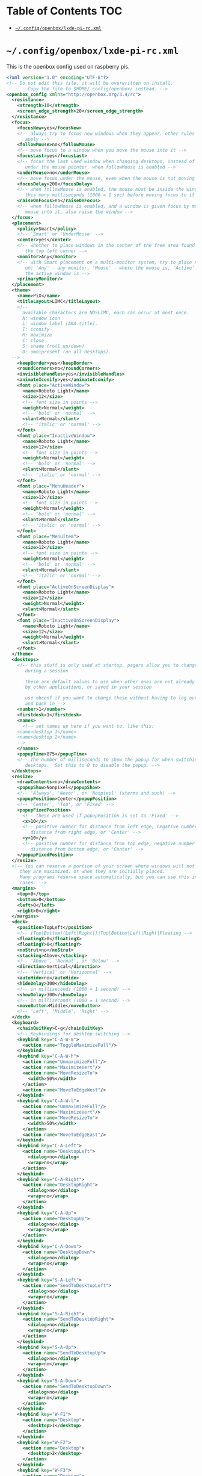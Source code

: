 #+PROPERTY: header-args :mkdirp yes

* Table of Contents                                                     :TOC:
 - [[#configopenboxlxde-pi-rcxml][=~/.config/openbox/lxde-pi-rc.xml=]]

* =~/.config/openbox/lxde-pi-rc.xml=

  This is the openbox config used on raspberry pis.

  #+begin_src xml :tangle no
    <?xml version="1.0" encoding="UTF-8"?>
    <!-- Do not edit this file, it will be overwritten on install.
            Copy the file to $HOME/.config/openbox/ instead. -->
    <openbox_config xmlns="http://openbox.org/3.4/rc">
      <resistance>
        <strength>10</strength>
        <screen_edge_strength>20</screen_edge_strength>
      </resistance>
      <focus>
        <focusNew>yes</focusNew>
        <!-- always try to focus new windows when they appear. other rules do
           apply -->
        <followMouse>no</followMouse>
        <!-- move focus to a window when you move the mouse into it -->
        <focusLast>yes</focusLast>
        <!-- focus the last used window when changing desktops, instead of the one
           under the mouse pointer. when followMouse is enabled -->
        <underMouse>no</underMouse>
        <!-- move focus under the mouse, even when the mouse is not moving -->
        <focusDelay>200</focusDelay>
        <!-- when followMouse is enabled, the mouse must be inside the window for
           this many milliseconds (1000 = 1 sec) before moving focus to it -->
        <raiseOnFocus>no</raiseOnFocus>
        <!-- when followMouse is enabled, and a window is given focus by moving the
           mouse into it, also raise the window -->
      </focus>
      <placement>
        <policy>Smart</policy>
        <!-- 'Smart' or 'UnderMouse' -->
        <center>yes</center>
        <!-- whether to place windows in the center of the free area found or
           the top left corner -->
        <monitor>Any</monitor>
        <!-- with Smart placement on a multi-monitor system, try to place new windows
           on: 'Any' - any monitor, 'Mouse' - where the mouse is, 'Active' - where
           the active window is -->
        <primaryMonitor/>
      </placement>
      <theme>
        <name>PiX</name>
        <titleLayout>LIMC</titleLayout>
        <!--
          available characters are NDSLIMC, each can occur at most once.
          N: window icon
          L: window label (AKA title).
          I: iconify
          M: maximize
          C: close
          S: shade (roll up/down)
          D: omnipresent (on all desktops).
      -->
        <keepBorder>yes</keepBorder>
        <roundCorners>no</roundCorners>
        <invisibleHandles>yes</invisibleHandles>
        <animateIconify>yes</animateIconify>
        <font place="ActiveWindow">
          <name>Roboto Light</name>
          <size>12</size>
          <!-- font size in points -->
          <weight>Normal</weight>
          <!-- 'bold' or 'normal' -->
          <slant>Normal</slant>
          <!-- 'italic' or 'normal' -->
        </font>
        <font place="InactiveWindow">
          <name>Roboto Light</name>
          <size>12</size>
          <!-- font size in points -->
          <weight>Normal</weight>
          <!-- 'bold' or 'normal' -->
          <slant>Normal</slant>
          <!-- 'italic' or 'normal' -->
        </font>
        <font place="MenuHeader">
          <name>Roboto Light</name>
          <size>12</size>
          <!-- font size in points -->
          <weight>Normal</weight>
          <!-- 'bold' or 'normal' -->
          <slant>Normal</slant>
          <!-- 'italic' or 'normal' -->
        </font>
        <font place="MenuItem">
          <name>Roboto Light</name>
          <size>12</size>
          <!-- font size in points -->
          <weight>Normal</weight>
          <!-- 'bold' or 'normal' -->
          <slant>Normal</slant>
          <!-- 'italic' or 'normal' -->
        </font>
        <font place="ActiveOnScreenDisplay">
          <name>Roboto Light</name>
          <size>12</size>
          <weight>Normal</weight>
          <slant>Normal</slant>
        </font>
        <font place="InactiveOnScreenDisplay">
          <name>Roboto Light</name>
          <size>12</size>
          <weight>Normal</weight>
          <slant>Normal</slant>
        </font>
      </theme>
      <desktops>
        <!-- this stuff is only used at startup, pagers allow you to change them
           during a session

           these are default values to use when other ones are not already set
           by other applications, or saved in your session

           use obconf if you want to change these without having to log out
           and back in -->
        <number>1</number>
        <firstdesk>1</firstdesk>
        <names>
          <!-- set names up here if you want to, like this:
        <name>desktop 1</name>
        <name>desktop 2</name>
        -->
        </names>
        <popupTime>875</popupTime>
        <!-- The number of milliseconds to show the popup for when switching
           desktops.  Set this to 0 to disable the popup. -->
      </desktops>
      <resize>
        <drawContents>no</drawContents>
        <popupShow>Nonpixel</popupShow>
        <!-- 'Always', 'Never', or 'Nonpixel' (xterms and such) -->
        <popupPosition>Center</popupPosition>
        <!-- 'Center', 'Top', or 'Fixed' -->
        <popupFixedPosition>
          <!-- these are used if popupPosition is set to 'Fixed' -->
          <x>10</x>
          <!-- positive number for distance from left edge, negative number for
             distance from right edge, or 'Center' -->
          <y>10</y>
          <!-- positive number for distance from top edge, negative number for
             distance from bottom edge, or 'Center' -->
        </popupFixedPosition>
      </resize>
      <!-- You can reserve a portion of your screen where windows will not cover when
         they are maximized, or when they are initially placed.
         Many programs reserve space automatically, but you can use this in other
         cases. -->
      <margins>
        <top>0</top>
        <bottom>0</bottom>
        <left>0</left>
        <right>0</right>
      </margins>
      <dock>
        <position>TopLeft</position>
        <!-- (Top|Bottom)(Left|Right|)|Top|Bottom|Left|Right|Floating -->
        <floatingX>0</floatingX>
        <floatingY>0</floatingY>
        <noStrut>no</noStrut>
        <stacking>Above</stacking>
        <!-- 'Above', 'Normal', or 'Below' -->
        <direction>Vertical</direction>
        <!-- 'Vertical' or 'Horizontal' -->
        <autoHide>no</autoHide>
        <hideDelay>300</hideDelay>
        <!-- in milliseconds (1000 = 1 second) -->
        <showDelay>300</showDelay>
        <!-- in milliseconds (1000 = 1 second) -->
        <moveButton>Middle</moveButton>
        <!-- 'Left', 'Middle', 'Right' -->
      </dock>
      <keyboard>
        <chainQuitKey>C-g</chainQuitKey>
        <!-- Keybindings for desktop switching -->
        <keybind key="C-A-W-m">
          <action name="ToggleMaximizeFull"/>
        </keybind>
        <keybind key="C-A-W-h">
          <action name="UnmaximizeFull"/>
          <action name="MaximizeVert"/>
          <action name="MoveResizeTo">
            <width>50%</width>
          </action>
          <action name="MoveToEdgeWest"/>
        </keybind>
        <keybind key="C-A-W-l">
          <action name="UnmaximizeFull"/>
          <action name="MaximizeVert"/>
          <action name="MoveResizeTo">
            <width>50%</width>
          </action>
          <action name="MoveToEdgeEast"/>
        </keybind>
        <keybind key="C-A-Left">
          <action name="DesktopLeft">
            <dialog>no</dialog>
            <wrap>no</wrap>
          </action>
        </keybind>
        <keybind key="C-A-Right">
          <action name="DesktopRight">
            <dialog>no</dialog>
            <wrap>no</wrap>
          </action>
        </keybind>
        <keybind key="C-A-Up">
          <action name="DesktopUp">
            <dialog>no</dialog>
            <wrap>no</wrap>
          </action>
        </keybind>
        <keybind key="C-A-Down">
          <action name="DesktopDown">
            <dialog>no</dialog>
            <wrap>no</wrap>
          </action>
        </keybind>
        <keybind key="S-A-Left">
          <action name="SendToDesktopLeft">
            <dialog>no</dialog>
            <wrap>no</wrap>
          </action>
        </keybind>
        <keybind key="S-A-Right">
          <action name="SendToDesktopRight">
            <dialog>no</dialog>
            <wrap>no</wrap>
          </action>
        </keybind>
        <keybind key="S-A-Up">
          <action name="SendToDesktopUp">
            <dialog>no</dialog>
            <wrap>no</wrap>
          </action>
        </keybind>
        <keybind key="S-A-Down">
          <action name="SendToDesktopDown">
            <dialog>no</dialog>
            <wrap>no</wrap>
          </action>
        </keybind>
        <keybind key="W-F1">
          <action name="Desktop">
            <desktop>1</desktop>
          </action>
        </keybind>
        <keybind key="W-F2">
          <action name="Desktop">
            <desktop>2</desktop>
          </action>
        </keybind>
        <keybind key="W-F3">
          <action name="Desktop">
            <desktop>3</desktop>
          </action>
        </keybind>
        <keybind key="W-F4">
          <action name="Desktop">
            <desktop>4</desktop>
          </action>
        </keybind>
        <keybind key="W-d">
          <action name="ToggleShowDesktop"/>
        </keybind>
        <keybind key="C-A-d">
          <action name="ToggleShowDesktop"/>
        </keybind>
        <!-- Keybindings for windows -->
        <keybind key="A-F4">
          <action name="Close"/>
        </keybind>
        <keybind key="A-Escape">
          <action name="Lower"/>
          <action name="FocusToBottom"/>
          <action name="Unfocus"/>
        </keybind>
        <keybind key="A-space">
          <action name="ShowMenu">
            <menu>client-menu</menu>
          </action>
        </keybind>
        <!-- Keybindings for window switching -->
        <keybind key="A-Tab">
          <action name="NextWindow"/>
        </keybind>
        <keybind key="A-S-Tab">
          <action name="PreviousWindow"/>
        </keybind>
        <keybind key="C-A-Tab">
          <action name="NextWindow">
            <panels>yes</panels>
            <desktop>yes</desktop>
          </action>
        </keybind>
        <!-- Keybindings for running applications -->
        <keybind key="W-e">
          <action name="Execute">
            <startupnotify>
              <enabled>true</enabled>
              <name>PCManFM</name>
            </startupnotify>
            <command>pcmanfm</command>
          </action>
        </keybind>
        <keybind key="Print">
          <action name="Execute">
            <command>scrot</command>
          </action>
        </keybind>
        <keybind key="C-A-W-t">
          <action name="Execute">
            <command>x-terminal-emulator</command>
          </action>
        </keybind>
        <!--keybindings for LXPanel -->
        <keybind key="Super_L">
          <action name="Execute">
            <command>lxpanelctl menu</command>
          </action>
        </keybind>
        <keybind key="W-r">
          <action name="Execute">
            <command>lxpanelctl run</command>
          </action>
        </keybind>
        <keybind key="C-A-W-d">
          <action name="Execute">
            <command>lxpanelctl run</command>
          </action>
        </keybind>
        <keybind key="C-Escape">
          <action name="Execute">
            <command>lxpanelctl menu</command>
          </action>
        </keybind>
        <keybind key="C-A-W-f">
          <action name="ToggleFullscreen"/>
        </keybind>
        <!-- Launch Task Manager with Ctrl+Alt+Del -->
        <keybind key="A-C-Delete">
          <action name="Execute">
            <command>lxtask</command>
          </action>
        </keybind>
      </keyboard>
      <mouse>
        <dragThreshold>8</dragThreshold>
        <!-- number of pixels the mouse must move before a drag begins -->
        <doubleClickTime>200</doubleClickTime>
        <!-- in milliseconds (1000 = 1 second) -->
        <screenEdgeWarpTime>400</screenEdgeWarpTime>
        <!-- Time before changing desktops when the pointer touches the edge of the
           screen while moving a window, in milliseconds (1000 = 1 second).
           Set this to 0 to disable warping -->
        <context name="Frame">
          <mousebind button="A-Left" action="Press">
            <action name="Focus"/>
            <action name="Raise"/>
          </mousebind>
          <mousebind button="A-Left" action="Click">
            <action name="Unshade"/>
          </mousebind>
          <mousebind button="A-Left" action="Drag">
            <action name="Move"/>
          </mousebind>
          <mousebind button="A-Right" action="Press">
            <action name="Focus"/>
            <action name="Raise"/>
            <action name="Unshade"/>
          </mousebind>
          <mousebind button="A-Right" action="Drag">
            <action name="Resize"/>
          </mousebind>
          <mousebind button="A-Middle" action="Press">
            <action name="Lower"/>
            <action name="FocusToBottom"/>
            <action name="Unfocus"/>
          </mousebind>
          <mousebind button="A-Up" action="Click">
            <action name="DesktopPrevious"/>
          </mousebind>
          <mousebind button="A-Down" action="Click">
            <action name="DesktopNext"/>
          </mousebind>
          <mousebind button="C-A-Up" action="Click">
            <action name="DesktopPrevious"/>
          </mousebind>
          <mousebind button="C-A-Down" action="Click">
            <action name="DesktopNext"/>
          </mousebind>
          <mousebind button="A-S-Up" action="Click">
            <action name="SendToDesktopPrevious"/>
          </mousebind>
          <mousebind button="A-S-Down" action="Click">
            <action name="SendToDesktopNext"/>
          </mousebind>
        </context>
        <context name="Titlebar">
          <mousebind button="Left" action="Press">
            <action name="Focus"/>
            <action name="Raise"/>
          </mousebind>
          <mousebind button="Left" action="Drag">
            <action name="Move"/>
          </mousebind>
          <mousebind button="Left" action="DoubleClick">
            <action name="ToggleMaximizeFull"/>
          </mousebind>
          <mousebind button="Middle" action="Press">
            <action name="Lower"/>
            <action name="FocusToBottom"/>
            <action name="Unfocus"/>
          </mousebind>
          <mousebind button="Up" action="Click">
            <action name="Shade"/>
            <action name="FocusToBottom"/>
            <action name="Unfocus"/>
            <action name="Lower"/>
          </mousebind>
          <mousebind button="Down" action="Click">
            <action name="Unshade"/>
            <action name="Raise"/>
          </mousebind>
          <mousebind button="Right" action="Press">
            <action name="Focus"/>
            <action name="Raise"/>
            <action name="ShowMenu">
              <menu>client-menu</menu>
            </action>
          </mousebind>
        </context>
        <context name="Top">
          <mousebind button="Left" action="Press">
            <action name="Focus"/>
            <action name="Raise"/>
            <action name="Unshade"/>
          </mousebind>
          <mousebind button="Left" action="Drag">
            <action name="Resize">
              <edge>top</edge>
            </action>
          </mousebind>
        </context>
        <context name="Left">
          <mousebind button="Left" action="Press">
            <action name="Focus"/>
            <action name="Raise"/>
          </mousebind>
          <mousebind button="Left" action="Drag">
            <action name="Resize">
              <edge>left</edge>
            </action>
          </mousebind>
        </context>
        <context name="Right">
          <mousebind button="Left" action="Press">
            <action name="Focus"/>
            <action name="Raise"/>
          </mousebind>
          <mousebind button="Left" action="Drag">
            <action name="Resize">
              <edge>right</edge>
            </action>
          </mousebind>
        </context>
        <context name="Bottom">
          <mousebind button="Left" action="Press">
            <action name="Focus"/>
            <action name="Raise"/>
          </mousebind>
          <mousebind button="Left" action="Drag">
            <action name="Resize">
              <edge>bottom</edge>
            </action>
          </mousebind>
          <mousebind button="Middle" action="Press">
            <action name="Lower"/>
            <action name="FocusToBottom"/>
            <action name="Unfocus"/>
          </mousebind>
          <mousebind button="Right" action="Press">
            <action name="Focus"/>
            <action name="Raise"/>
            <action name="ShowMenu">
              <menu>client-menu</menu>
            </action>
          </mousebind>
        </context>
        <context name="BLCorner">
          <mousebind button="Left" action="Press">
            <action name="Focus"/>
            <action name="Raise"/>
          </mousebind>
          <mousebind button="Left" action="Drag">
            <action name="Resize"/>
          </mousebind>
        </context>
        <context name="BRCorner">
          <mousebind button="Left" action="Press">
            <action name="Focus"/>
            <action name="Raise"/>
          </mousebind>
          <mousebind button="Left" action="Drag">
            <action name="Resize"/>
          </mousebind>
        </context>
        <context name="TLCorner">
          <mousebind button="Left" action="Press">
            <action name="Focus"/>
            <action name="Raise"/>
            <action name="Unshade"/>
          </mousebind>
          <mousebind button="Left" action="Drag">
            <action name="Resize"/>
          </mousebind>
        </context>
        <context name="TRCorner">
          <mousebind button="Left" action="Press">
            <action name="Focus"/>
            <action name="Raise"/>
            <action name="Unshade"/>
          </mousebind>
          <mousebind button="Left" action="Drag">
            <action name="Resize"/>
          </mousebind>
        </context>
        <context name="Client">
          <mousebind button="Left" action="Press">
            <action name="Focus"/>
            <action name="Raise"/>
          </mousebind>
          <mousebind button="Middle" action="Press">
            <action name="Focus"/>
            <action name="Raise"/>
          </mousebind>
          <mousebind button="Right" action="Press">
            <action name="Focus"/>
            <action name="Raise"/>
          </mousebind>
        </context>
        <context name="Icon">
          <mousebind button="Left" action="Press">
            <action name="Focus"/>
            <action name="Raise"/>
            <action name="Unshade"/>
            <action name="ShowMenu">
              <menu>client-menu</menu>
            </action>
          </mousebind>
          <mousebind button="Right" action="Press">
            <action name="Focus"/>
            <action name="Raise"/>
            <action name="ShowMenu">
              <menu>client-menu</menu>
            </action>
          </mousebind>
        </context>
        <context name="AllDesktops">
          <mousebind button="Left" action="Press">
            <action name="Focus"/>
            <action name="Raise"/>
            <action name="Unshade"/>
          </mousebind>
          <mousebind button="Left" action="Click">
            <action name="ToggleOmnipresent"/>
          </mousebind>
        </context>
        <context name="Shade">
          <mousebind button="Left" action="Press">
            <action name="Focus"/>
            <action name="Raise"/>
          </mousebind>
          <mousebind button="Left" action="Click">
            <action name="ToggleShade"/>
          </mousebind>
        </context>
        <context name="Iconify">
          <mousebind button="Left" action="Press">
            <action name="Focus"/>
            <action name="Raise"/>
          </mousebind>
          <mousebind button="Left" action="Click">
            <action name="Iconify"/>
          </mousebind>
        </context>
        <context name="Maximize">
          <mousebind button="Left" action="Press">
            <action name="Focus"/>
            <action name="Raise"/>
            <action name="Unshade"/>
          </mousebind>
          <mousebind button="Middle" action="Press">
            <action name="Focus"/>
            <action name="Raise"/>
            <action name="Unshade"/>
          </mousebind>
          <mousebind button="Right" action="Press">
            <action name="Focus"/>
            <action name="Raise"/>
            <action name="Unshade"/>
          </mousebind>
          <mousebind button="Left" action="Click">
            <action name="ToggleMaximizeFull"/>
          </mousebind>
          <mousebind button="Middle" action="Click">
            <action name="ToggleMaximizeVert"/>
          </mousebind>
          <mousebind button="Right" action="Click">
            <action name="ToggleMaximizeHorz"/>
          </mousebind>
        </context>
        <context name="Close">
          <mousebind button="Left" action="Press">
            <action name="Focus"/>
            <action name="Raise"/>
            <action name="Unshade"/>
          </mousebind>
          <mousebind button="Left" action="Click">
            <action name="Close"/>
          </mousebind>
        </context>
        <context name="Desktop">
          <mousebind button="Up" action="Click">
            <action name="DesktopPrevious"/>
          </mousebind>
          <mousebind button="Down" action="Click">
            <action name="DesktopNext"/>
          </mousebind>
          <mousebind button="A-Up" action="Click">
            <action name="DesktopPrevious"/>
          </mousebind>
          <mousebind button="A-Down" action="Click">
            <action name="DesktopNext"/>
          </mousebind>
          <mousebind button="C-A-Up" action="Click">
            <action name="DesktopPrevious"/>
          </mousebind>
          <mousebind button="C-A-Down" action="Click">
            <action name="DesktopNext"/>
          </mousebind>
          <mousebind button="Left" action="Press">
            <action name="Focus"/>
            <action name="Raise"/>
          </mousebind>
          <mousebind button="Right" action="Press">
            <action name="Focus"/>
            <action name="Raise"/>
          </mousebind>
        </context>
        <context name="Root">
          <!-- Menus -->
          <mousebind button="Middle" action="Press">
            <action name="ShowMenu">
              <menu>client-list-combined-menu</menu>
            </action>
          </mousebind>
          <mousebind button="Right" action="Press">
            <action name="ShowMenu">
              <menu>root-menu</menu>
            </action>
          </mousebind>
        </context>
        <context name="MoveResize">
          <mousebind button="Up" action="Click">
            <action name="DesktopPrevious"/>
          </mousebind>
          <mousebind button="Down" action="Click">
            <action name="DesktopNext"/>
          </mousebind>
          <mousebind button="A-Up" action="Click">
            <action name="DesktopPrevious"/>
          </mousebind>
          <mousebind button="A-Down" action="Click">
            <action name="DesktopNext"/>
          </mousebind>
        </context>
      </mouse>
      <menu>
        <!-- You can specify more than one menu file in here and they are all loaded,
           just don't make menu ids clash or, well, it'll be kind of pointless -->
        <!-- default menu file (or custom one in $HOME/.config/openbox/) -->
        <file>/usr/share/lxde/openbox/menu.xml</file>
        <hideDelay>200</hideDelay>
        <!-- if a press-release lasts longer than this setting (in milliseconds), the
           menu is hidden again -->
        <middle>no</middle>
        <!-- center submenus vertically about the parent entry -->
        <submenuShowDelay>100</submenuShowDelay>
        <!-- this one is easy, time to delay before showing a submenu after hovering
           over the parent entry -->
        <applicationIcons>yes</applicationIcons>
        <!-- controls if icons appear in the client-list-(combined-)menu -->
        <manageDesktops>yes</manageDesktops>
        <!-- show the manage desktops section in the client-list-(combined-)menu -->
      </menu>
      <applications>
        <application name="panel">
          <skip_taskbar>yes</skip_taskbar>
          <layer>above</layer>
        </application>
        <application name="panel" type="dock">
          <layer>below</layer>
        </application>
        <!--
      # this is an example with comments through out. use these to make your
      # own rules, but without the comments of course.

      <application name="first element of window's WM_CLASS property (see xprop)"
                  class="second element of window's WM_CLASS property (see xprop)"
                   role="the window's WM_WINDOW_ROLE property (see xprop)">
      # the name or the class can be set, or both. this is used to match
      # windows when they appear. role can optionally be set as well, to
      # further restrict your matches.

      # the name, class, and role use simple wildcard matching such as those
      # used by a shell. you can use * to match any characters and ? to match
      # any single character.

      # when multiple rules match a window, they will all be applied, in the
      # order that they appear in this list


        # each element can be left out or set to 'default' to specify to not
        # change that attribute of the window

        <decor>yes</decor>
        # enable or disable window decorations

        <shade>no</shade>
        # make the window shaded when it appears, or not

        <position>
          # the position is only used if both an x and y coordinate are provided
          # (and not set to 'default')
          <x>center</x>
          # a number like 50, or 'center' to center on screen. use a negative number
          # to start from the right (or bottom for <y>), ie -50 is 50 pixels from the
          # right edge (or bottom).
          <y>200</y>
          <monitor>1</monitor>
          # specifies the monitor in a xinerama setup.
          # 1 is the first head, or 'mouse' for wherever the mouse is
        </position>

        <focus>yes</focus>
        # if the window should try be given focus when it appears. if this is set
        # to yes it doesn't guarantee the window will be given focus. some
        # restrictions may apply, but Openbox will try to

        <desktop>1</desktop>
        # 1 is the first desktop, 'all' for all desktops

        <layer>normal</layer>
        # 'above', 'normal', or 'below'

        <iconic>no</iconic>
        # make the window iconified when it appears, or not

        <skip_pager>no</skip_pager>
        # asks to not be shown in pagers

        <skip_taskbar>no</skip_taskbar>
        # asks to not be shown in taskbars. window cycling actions will also
        # skip past such windows

        <fullscreen>yes</fullscreen>
        # make the window in fullscreen mode when it appears

        <maximized>true</maximized>
        # 'Horizontal', 'Vertical' or boolean (yes/no)
      </application>

      # end of the example
    -->
      </applications>
    </openbox_config>
  #+end_src

